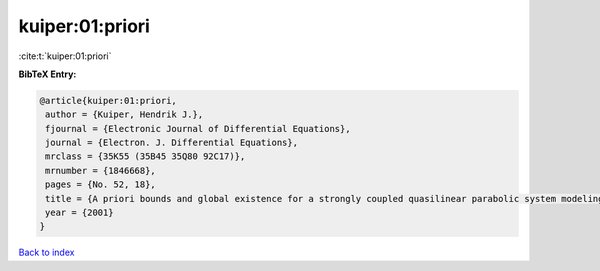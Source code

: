 kuiper:01:priori
================

:cite:t:`kuiper:01:priori`

**BibTeX Entry:**

.. code-block:: bibtex

   @article{kuiper:01:priori,
    author = {Kuiper, Hendrik J.},
    fjournal = {Electronic Journal of Differential Equations},
    journal = {Electron. J. Differential Equations},
    mrclass = {35K55 (35B45 35Q80 92C17)},
    mrnumber = {1846668},
    pages = {No. 52, 18},
    title = {A priori bounds and global existence for a strongly coupled quasilinear parabolic system modeling chemotaxis},
    year = {2001}
   }

`Back to index <../By-Cite-Keys.html>`_
